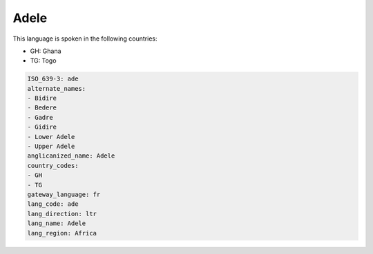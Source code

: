 .. _ade:

Adele
=====

This language is spoken in the following countries:

* GH: Ghana
* TG: Togo

.. code-block:: yaml

    ISO_639-3: ade
    alternate_names:
    - Bidire
    - Bedere
    - Gadre
    - Gidire
    - Lower Adele
    - Upper Adele
    anglicanized_name: Adele
    country_codes:
    - GH
    - TG
    gateway_language: fr
    lang_code: ade
    lang_direction: ltr
    lang_name: Adele
    lang_region: Africa
    
